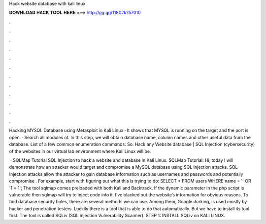 Hack website database with kali linux



𝐃𝐎𝐖𝐍𝐋𝐎𝐀𝐃 𝐇𝐀𝐂𝐊 𝐓𝐎𝐎𝐋 𝐇𝐄𝐑𝐄 ===> http://gg.gg/11802k?57010



.



.



.



.



.



.



.



.



.



.



.



.

Hacking MYSQL Database using Metasploit in Kali Linux · It shows that MYSQL is running on the target and the port is open. · Search all modules of. In this step, we will obtain database name, column names and other useful data from the database. List of a few common enumeration commands. So. Hack any Website database | SQL Injection (cybersecurity) of the websites in our virtual lab environment where Kali Linux will be.

 · SQLMap Tutorial SQL Injection to hack a website and database in Kali Linux. SQLMap Tutorial: Hi, today I will demonstrate how an attacker would target and compromise a MySQL database using SQL Injection attacks. SQL Injection attacks allow the attacker to gain database information such as usernames and passwords and potentially compromise . For example, start with figuring out what this is trying to do: SELECT \* FROM users WHERE name \= '' OR '1'\='1'; The tool sqlmap comes preloaded with both Kali and Backtrack. If the dynamic parameter in the php script is vulnerable then sqlmap will try to inject code into it. I’ve blacked out the website’s information for obvious reasons. To find database security holes, there are several methods we can use. Among them, Google dorking, is used mostly by hacker and penetration testers. Luckily there is a tool that is able to do that automatically. But we have to install its tool first. The tool is called SQLiv (SQL injection Vulnerability Scanner). STEP 1: INSTALL SQLiv on KALI LINUX.
